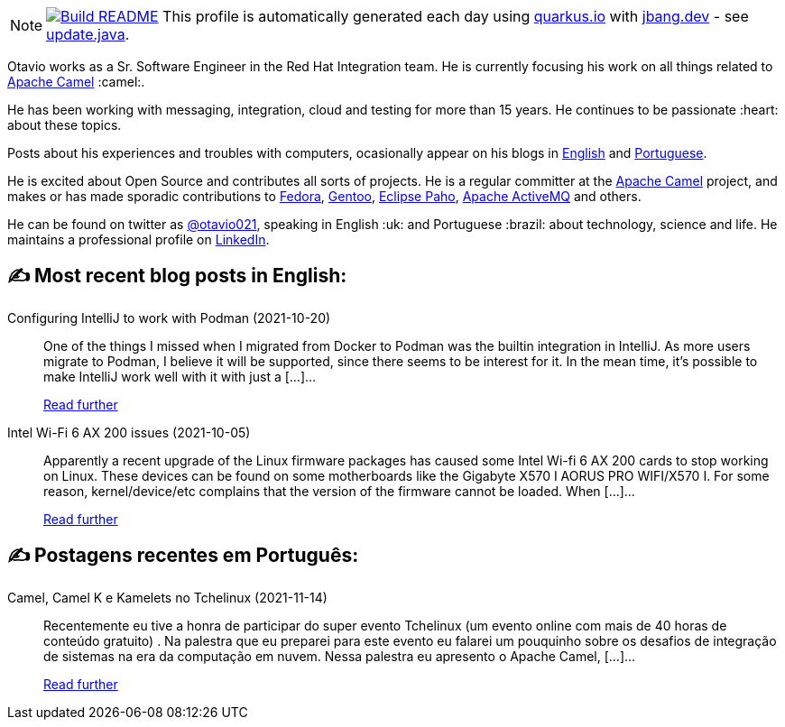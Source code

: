 ifdef::env-github[]
:tip-caption: :bulb:
:note-caption: :information_source:
:important-caption: :heavy_exclamation_mark:
:caution-caption: :fire:
:warning-caption: :warning:
endif::[]
:hide-uri-scheme:
:figure-caption!:

[NOTE]
====
image:https://github.com/maxandersen/maxandersen/workflows/Update%20README/badge.svg[Build README,link="https://github.com/maxandersen/maxandersen/actions?query=workflow%3A%22Update+README%22"]
 This profile is automatically generated each day using https://quarkus.io with https://jbang.dev - see https://github.com/maxandersen/maxandersen/blob/master/update.java[update.java].
====

Otavio works as a Sr. Software Engineer in the Red Hat Integration team. He is currently focusing his work on all things related to https://camel.apache.org[Apache Camel] :camel:.

He has been working with messaging, integration, cloud and testing for more than 15 years. He continues to be passionate :heart: about these topics.

Posts about his experiences and troubles with computers, ocasionally appear on his blogs in https://orpiske.net[English] and https://angusyoung.org[Portuguese].

He is excited about Open Source and contributes all sorts of projects. He is a regular committer at the https://camel.apache.org[Apache Camel] project, and makes or has made sporadic contributions to https://getfedora.org[Fedora], https://gentoo.org[Gentoo], https://www.eclipse.org/paho/[Eclipse Paho], https://activemq.apache.org[Apache ActiveMQ] and others.

He can be found on twitter as https://twitter.com/otavio021[@otavio021], speaking in English :uk: and Portuguese :brazil: about technology, science and life. He maintains a professional profile on https://www.linkedin.com/in/orpiske/[LinkedIn].


## ✍️ Most recent blog posts in English:

Configuring IntelliJ to work with Podman (2021-10-20)::
One of the things I missed when I migrated from Docker to Podman was the builtin integration in IntelliJ. As more users migrate to Podman, I believe it will be supported, since there seems to be interest for it. In the mean time, it&#8217;s possible to make IntelliJ work well with it with just a [&#8230;]...
+
https://www.orpiske.net/2021/10/configuring-intellij-to-work-with-podman/[Read further^]
Intel Wi-Fi 6 AX 200 issues (2021-10-05)::
Apparently a recent upgrade of the Linux firmware packages has caused some Intel Wi-fi 6 AX 200 cards to stop working on Linux. These devices can be found on some motherboards like the Gigabyte X570 I AORUS PRO WIFI/X570 I. For some reason, kernel/device/etc complains that the version of the firmware cannot be loaded. When [&#8230;]...
+
https://www.orpiske.net/2021/10/intel-wi-fi-6-ax-200-issues/[Read further^]

## ✍️ Postagens recentes em Português:

Camel, Camel K e Kamelets no Tchelinux (2021-11-14)::
Recentemente eu tive a honra de participar do super evento Tchelinux (um evento online com mais de 40 horas de conteúdo gratuito) . Na palestra que eu preparei para este evento eu falarei um pouquinho sobre os desafios de integração de sistemas na era da computação em nuvem. Nessa palestra eu apresento o Apache Camel, [&#8230;]...
+
https://www.angusyoung.org/2021/11/14/camel-camel-k-e-kamelets-no-tchelinux/[Read further^]
